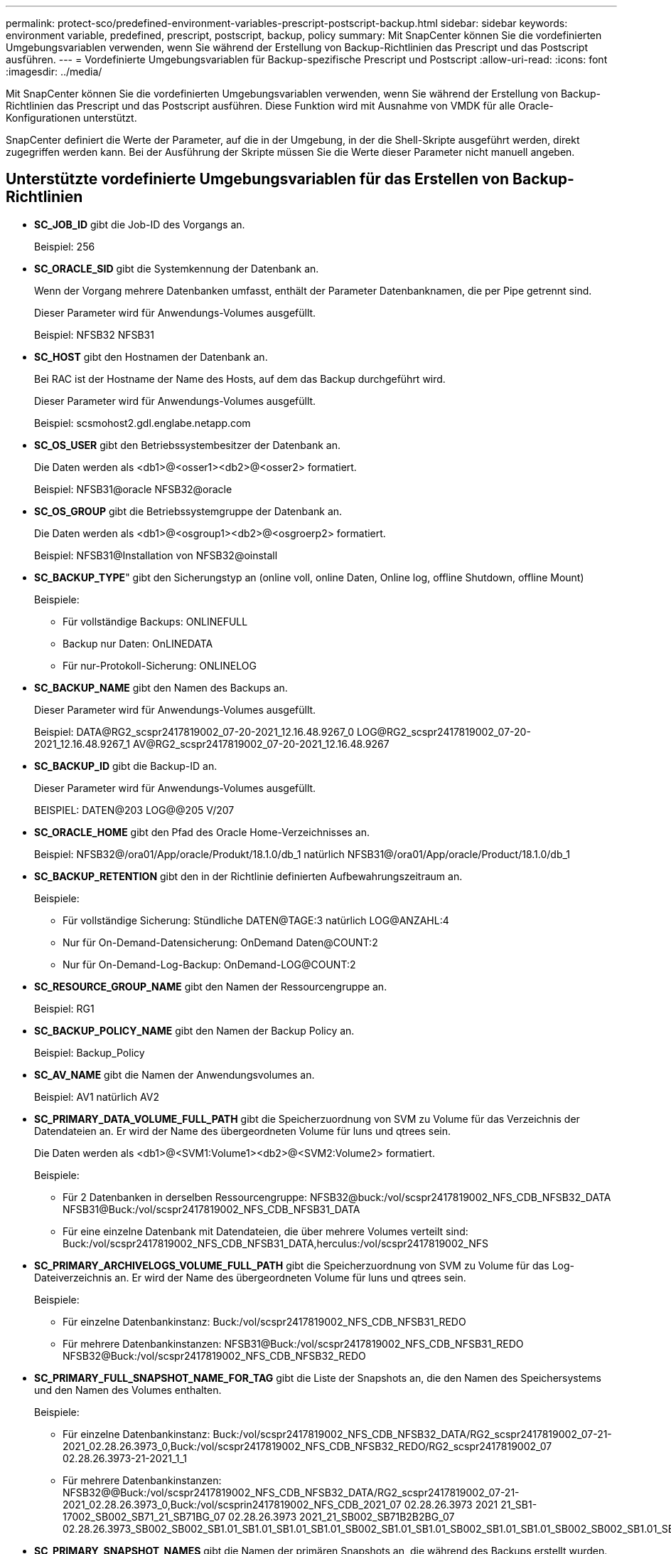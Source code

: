 ---
permalink: protect-sco/predefined-environment-variables-prescript-postscript-backup.html 
sidebar: sidebar 
keywords: environment variable, predefined, prescript, postscript, backup, policy 
summary: Mit SnapCenter können Sie die vordefinierten Umgebungsvariablen verwenden, wenn Sie während der Erstellung von Backup-Richtlinien das Prescript und das Postscript ausführen. 
---
= Vordefinierte Umgebungsvariablen für Backup-spezifische Prescript und Postscript
:allow-uri-read: 
:icons: font
:imagesdir: ../media/


[role="lead"]
Mit SnapCenter können Sie die vordefinierten Umgebungsvariablen verwenden, wenn Sie während der Erstellung von Backup-Richtlinien das Prescript und das Postscript ausführen. Diese Funktion wird mit Ausnahme von VMDK für alle Oracle-Konfigurationen unterstützt.

SnapCenter definiert die Werte der Parameter, auf die in der Umgebung, in der die Shell-Skripte ausgeführt werden, direkt zugegriffen werden kann. Bei der Ausführung der Skripte müssen Sie die Werte dieser Parameter nicht manuell angeben.



== Unterstützte vordefinierte Umgebungsvariablen für das Erstellen von Backup-Richtlinien

* *SC_JOB_ID* gibt die Job-ID des Vorgangs an.
+
Beispiel: 256

* *SC_ORACLE_SID* gibt die Systemkennung der Datenbank an.
+
Wenn der Vorgang mehrere Datenbanken umfasst, enthält der Parameter Datenbanknamen, die per Pipe getrennt sind.

+
Dieser Parameter wird für Anwendungs-Volumes ausgefüllt.

+
Beispiel: NFSB32 NFSB31

* *SC_HOST* gibt den Hostnamen der Datenbank an.
+
Bei RAC ist der Hostname der Name des Hosts, auf dem das Backup durchgeführt wird.

+
Dieser Parameter wird für Anwendungs-Volumes ausgefüllt.

+
Beispiel: scsmohost2.gdl.englabe.netapp.com

* *SC_OS_USER* gibt den Betriebssystembesitzer der Datenbank an.
+
Die Daten werden als <db1>@<osser1><db2>@<osser2> formatiert.

+
Beispiel: NFSB31@oracle NFSB32@oracle

* *SC_OS_GROUP* gibt die Betriebssystemgruppe der Datenbank an.
+
Die Daten werden als <db1>@<osgroup1><db2>@<osgroerp2> formatiert.

+
Beispiel: NFSB31@Installation von NFSB32@oinstall

* *SC_BACKUP_TYPE*" gibt den Sicherungstyp an (online voll, online Daten, Online log, offline Shutdown, offline Mount)
+
Beispiele:

+
** Für vollständige Backups: ONLINEFULL
** Backup nur Daten: OnLINEDATA
** Für nur-Protokoll-Sicherung: ONLINELOG


* *SC_BACKUP_NAME* gibt den Namen des Backups an.
+
Dieser Parameter wird für Anwendungs-Volumes ausgefüllt.

+
Beispiel: DATA@RG2_scspr2417819002_07-20-2021_12.16.48.9267_0 LOG@RG2_scspr2417819002_07-20-2021_12.16.48.9267_1 AV@RG2_scspr2417819002_07-20-2021_12.16.48.9267

* *SC_BACKUP_ID* gibt die Backup-ID an.
+
Dieser Parameter wird für Anwendungs-Volumes ausgefüllt.

+
BEISPIEL: DATEN@203 LOG@@205 V/207

* *SC_ORACLE_HOME* gibt den Pfad des Oracle Home-Verzeichnisses an.
+
Beispiel: NFSB32@/ora01/App/oracle/Produkt/18.1.0/db_1 natürlich NFSB31@/ora01/App/oracle/Product/18.1.0/db_1

* *SC_BACKUP_RETENTION* gibt den in der Richtlinie definierten Aufbewahrungszeitraum an.
+
Beispiele:

+
** Für vollständige Sicherung: Stündliche DATEN@TAGE:3 natürlich LOG@ANZAHL:4
** Nur für On-Demand-Datensicherung: OnDemand Daten@COUNT:2
** Nur für On-Demand-Log-Backup: OnDemand-LOG@COUNT:2


* *SC_RESOURCE_GROUP_NAME* gibt den Namen der Ressourcengruppe an.
+
Beispiel: RG1

* *SC_BACKUP_POLICY_NAME* gibt den Namen der Backup Policy an.
+
Beispiel: Backup_Policy

* *SC_AV_NAME* gibt die Namen der Anwendungsvolumes an.
+
Beispiel: AV1 natürlich AV2

* *SC_PRIMARY_DATA_VOLUME_FULL_PATH* gibt die Speicherzuordnung von SVM zu Volume für das Verzeichnis der Datendateien an. Er wird der Name des übergeordneten Volume für luns und qtrees sein.
+
Die Daten werden als <db1>@<SVM1:Volume1><db2>@<SVM2:Volume2> formatiert.

+
Beispiele:

+
** Für 2 Datenbanken in derselben Ressourcengruppe: NFSB32@buck:/vol/scspr2417819002_NFS_CDB_NFSB32_DATA NFSB31@Buck:/vol/scspr2417819002_NFS_CDB_NFSB31_DATA
** Für eine einzelne Datenbank mit Datendateien, die über mehrere Volumes verteilt sind: Buck:/vol/scspr2417819002_NFS_CDB_NFSB31_DATA,herculus:/vol/scspr2417819002_NFS


* *SC_PRIMARY_ARCHIVELOGS_VOLUME_FULL_PATH* gibt die Speicherzuordnung von SVM zu Volume für das Log-Dateiverzeichnis an. Er wird der Name des übergeordneten Volume für luns und qtrees sein.
+
Beispiele:

+
** Für einzelne Datenbankinstanz: Buck:/vol/scspr2417819002_NFS_CDB_NFSB31_REDO
** Für mehrere Datenbankinstanzen: NFSB31@Buck:/vol/scspr2417819002_NFS_CDB_NFSB31_REDO NFSB32@Buck:/vol/scspr2417819002_NFS_CDB_NFSB32_REDO


* *SC_PRIMARY_FULL_SNAPSHOT_NAME_FOR_TAG* gibt die Liste der Snapshots an, die den Namen des Speichersystems und den Namen des Volumes enthalten.
+
Beispiele:

+
** Für einzelne Datenbankinstanz: Buck:/vol/scspr2417819002_NFS_CDB_NFSB32_DATA/RG2_scspr2417819002_07-21-2021_02.28.26.3973_0,Buck:/vol/scspr2417819002_NFS_CDB_NFSB32_REDO/RG2_scspr2417819002_07 02.28.26.3973-21-2021_1_1
** Für mehrere Datenbankinstanzen: NFSB32@@Buck:/vol/scspr2417819002_NFS_CDB_NFSB32_DATA/RG2_scspr2417819002_07-21-2021_02.28.26.3973_0,Buck:/vol/scsprin2417819002_NFS_CDB_2021_07 02.28.26.3973 2021 21_SB1-17002_SB002_SB71_21_SB71BG_07 02.28.26.3973 2021_21_SB002_SB71B2B2BG_07 02.28.26.3973_SB002_SB002_SB1.01_SB1.01_SB1.01_SB1.01_SB002_SB1.01_SB1.01_SB002_SB1.01_SB1.01_SB002_SB002_SB1.01_SB002_SB71.01_SB71.01_SB1.01_SB002_SB002_SB1.01_SB1.01_


* *SC_PRIMARY_SNAPSHOT_NAMES* gibt die Namen der primären Snapshots an, die während des Backups erstellt wurden.
+
Beispiele:

+
** Für einzelne Datenbankinstanz: RG2_scspr2417819002_07-21-2021_02.28.26.3973_0,RG2_scspr2417819002_07-21-2021_02.28.26.3973_1
** Für mehrere Datenbankinstanzen: NFSB32@RG2_scspr2417819002_07-21-2021_02.28.26.3973_0,RG2_scspr2417819002_07-21-2021_02.28.26.3973_1_NFSB31@RG2_scspr2417819002_07-21-2021_02.28.26.3973_0,RG2_scspr2417819002_07-21-2021_02.28.26.3973_1
** Für Snapshots der Konsistenzgruppe, die 2 Volumes umfassen: cg3_R80404CBEF5V1_04-05-2021_03.08.03.4945_0_bfc279cc-28ad-465c-9d60-5487ac17b25d_2021_4_5_3_8_58_350


* *SC_PRIMARY_MOUNT_POINTS* gibt die Details des Mount-Punkts an, die Teil des Backups sind.
+
Zu den Details gehört das Verzeichnis, auf dem Volumes angehängt sind und nicht das unmittelbare übergeordnete Objekt der zu sicherenden Datei. Bei einer ASM-Konfiguration ist dies der Name der Laufwerksgruppe.

+
Die Daten werden als <db1>@<mountpoint1,mountpoint2><db2>@<mountpoint1,mountpoint2> formatiert.

+
Beispiele:

+
** Für einzelne Datenbankinstanz: /Mnt/nfsdb3_Data,/mnt/nfsdb3_log,/mnt/nfsdb3_data1
** Für mehrere Datenbankinstanzen: NFSB31@/mnt/nfsdb31_Data,/mnt/nfsdb31_log,/mnt/nfsdb31_data1 NFSB32@/mnt/nfsdb32_Data,/mnt/nfsdb32_log,/mnt/nfsdb32_data1
** FÜR ASM: +DATA2DG,+LOG2DG


* *SC_PRIMARY_SNAPSHOTS_AND_MOUNT_POINTS* gibt die Namen der Snapshots an, die während der Sicherung der einzelnen Mount-Punkte erstellt wurden.
+
Beispiele:

+
** Für einzelne Datenbank-Instanz: RG2_scspr2417819002_07-21-2021_02.28.26.3973_0:/mnt/nfb32_Data,RG2_scspr2417819002_07-21-2021_02.28.26.3973_1:/mnt/nfsb31_log
** Für mehrere Datenbankinstanzen: NFSB32@RG2_scspr2417819002_07-21-2021_02.28.26.3973_0:/mnt/nfsb32_Data,RG2_scspr2417819002_07-21-2021_02.28.26.3973_1:/mnt/nfsb31_log NFSB31@RG2_scspr2417819002_07-21-2021_02.28.26.3973_0:/mnt/nfsb31_Data,RG2_scspr2417819002_07-21-2021_02.28.26.3973_1:/mnt/b32_nfslog


* *SC_ARCHIVELOGS_LOCATIONS* gibt den Speicherort des Archiv-Log-Verzeichnisses an.
+
Die Verzeichnisnamen sind das unmittelbare übergeordnete Element der Archivprotokolldateien. Wenn die Archivprotokolle an mehreren Orten abgelegt werden, werden alle Speicherorte erfasst. Dazu gehören auch die FRA-Szenarien. Wenn Softlinks für das Verzeichnis verwendet werden, wird das gleiche ausgefüllt.

+
Beispiele:

+
** Für einzelne Datenbank auf NFS: /Mnt/nfsdb2_log
** Für mehrere Datenbanken auf NFS und für die NFSB31 Datenbank-Archiv-Logs, die in zwei verschiedenen Speicherorten platziert sind: NFSB31@/mnt/nsdb31_log1,/mnt/nfsdb31_log2 natürlich NFSB32@/mnt/nfsdb32_log
** FÜR ASM: +LOG2DG/ASMDB2/ARCHIVELOG/2021_07_15


* *SC_REDO_LOGS_LOCATIONS* gibt den Speicherort des Verzeichnisses der Wiederherstellungsprotokolle an.
+
Die Verzeichnisnamen sind das unmittelbare übergeordnete Element der Redo-Log-Dateien. Wenn Softlinks für das Verzeichnis verwendet werden, wird das gleiche ausgefüllt.

+
Beispiele:

+
** Für einzelne Datenbank auf NFS: /Mnt/nfsdb2_Data/newdb1
** Für mehrere Datenbanken auf NFS: NFSB31@/mnt/nfsdb31_Data/newdb31 NFSB32@/mnt/nfsdb32_Data/newdb32
** FÜR ASM: +LOG2DG/ASMDB2/ONLINELOG


* *SC_CONTROL_FILES_LOCATIONS* gibt den Speicherort des Steuerdateien-Verzeichnisses an.
+
Die Verzeichnisnamen sind das unmittelbare übergeordnete Element der Steuerdateien. Wenn Softlinks für das Verzeichnis verwendet werden, wird das gleiche ausgefüllt.

+
Beispiele:

+
** Für einzelne Datenbank auf NFS: /Mnt/nfsdb2_Data/Fra/newdb1,/mnt/nfsdb2_Data/newdb1
** Für mehrere Datenbanken auf NFS: NFSB31@/mnt/nfsdb31_Data/Fra/newdb31,/mnt/nfsdb31_Data/newdb31 NFSB32@/mnt/nfsdb32_Data/Fra/newdb32,/mnt/nfsdb32_Data/newdb32
** FÜR ASM: +LOG2DG/ASMDB2/CONTROLFILE


* *SC_DATA_FILES_LOCATIONS*" gibt den Speicherort des Verzeichnisses der Datendateien an.
+
Die Verzeichnisnamen sind das unmittelbare übergeordnete Element der Datendateien. Wenn Softlinks für das Verzeichnis verwendet werden, wird das gleiche ausgefüllt.

+
Beispiele:

+
** Für einzelne Datenbank auf NFS: /Mnt/nfsdb3_data1,/mnt/nfsdb3_Data/NEWDB3/Datendatei
** Für mehrere Datenbanken auf NFS: NFSB31@/mnt/nfsdb31_data1,/mnt/nfsdb31_Data/NEWDB31/Datafile NFSB32@/mnt/nfsdb32_data1,/mnt/nfsdb32_Data/NEWDB32/Datafile
** FÜR ASM: +DATA2DG/ASMDB2/DATAFILE,+DATA2DG/ASMDB2/TEMPFILE


* *SC_SNAPSHOT_LABEL* gibt den Namen der sekundären Labels an.
+
Beispiele: Stündliche, tägliche, wöchentliche, monatliche oder benutzerdefinierte Bezeichnung.





== Unterstützte Trennzeichen

* *:* wird zur Trennung von SVM-Name und Volume-Name verwendet
+
Beispiel: Buck:/vol/scspr2417819002_NFS_CDB_NFSB32_DATA/RG2_scspr2417819002_07-21-2021_02.28.26.3973_0,Buck:/vol/scspr2417819002_NFS_CDB_NFSB32_REDO/RG2_scspr2417819002_07 02.28.26.3973-21-2021_1

* *@* wird verwendet, um Daten von ihrem Datenbanknamen zu trennen und den Wert von seinem Schlüssel zu trennen.
+
Beispiele:

+
** NFSB32@@Buck:/vol/scspr2417819002_NFS_CDB_NFSB32_DATA/RG2_scspr2417819002_07-21 07 02.28.26.3973 2021 21-2021_02.28.26.3973_0,Buck:/vol/scsprin2417819002_NFS_SB32_SB00G2_spsprod2417819002_SB1_21_SB1-1271_2021 21 07 02.28.26.3973_SB00DB_SB002_SB71_SB002_SB1.01_SB1.01_SB1.01_SB1.01_SB1.01_SB1.01_SB1.01_SB002_SB1.01_SB1.01_SB1.01_SB1.01_SB1.01_SB1.01_SB002_SB1.01_SB1.01_SB002_SB002_SB002_SB00BG_07 02.28.26.3973 2021_SB1.01_SB1.0
** NFSB31@oracle NFSB32@oracle


* * * Wird verwendet, um die Daten zwischen zwei unterschiedlichen Datenbanken zu trennen und die Daten zwischen zwei verschiedenen Einheiten für SC_BACKUP_ID, SC_BACKUP_RETENTION und SC_BACKUP_NAME Parameter zu trennen.
+
Beispiele:

+
** DATEN@203 PROTOKOLL@205
** STÜNDLICHE DATEN@TAGE:3 LOG@ANZAHL:4
** DATA@RG2_scspr2417819002_07-20-2021_12.16.48.9267_0 LOG@RG2_scspr2417819002_07-20-2021_12.16.48.9267_1


* */* dient zur Trennung des Volume-Namens von seinem Snapshot für SC_PRIMARY_SNAPSHOT_NAMES und SC_PRIMARY_FULL_SNAPSHOT_NAME_FOR_TAG-Parameter.
+
Beispiel: NFSB32@Buck:/vol/scspr2417819002_NFS_CDB_NFSB32_DATA/RG2_scspr2417819002_07-21-2021_02.28.26.3973_0,Buck:/vol/scspr2417819002_NFS_CDB_NFSB32_REDO/RG2_scspr2417819002_07 02.28.26.3973-21-2021_1_1

* *,* wird verwendet, um einen Satz von Variablen für dieselbe DB zu trennen.
+
Beispiel: NFSB32@@Buck:/vol/scspr2417819002_NFS_CDB_NFSB32_DATA/RG2_scspr2417819002_07-21 07 02.28.26.3973 2021 21-2021_02.28.26.3973_0,Buck:/vol/scsprin2417819002_NFS_CDB_NF32_REDO_2021 21 07 02.28.26.3973_21_SB001.01_SB1-172_SB002_SB1.01_SB002_SB1.02_SB1.02_SB1.01_SB002_SB1.02_SB1.01_SB1.01_SB1.01_SB002_SB1.01_SB1.01_SB1.01_SB1.01_SB1.01_SB1.01_SB1.01_SB002_SB1.01_SB002_SB002_SB002_SB00BG_SB002_07 02.28.26.3973 2021_SB1.01_SB1.01


